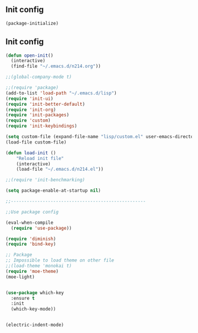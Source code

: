 ** Init config

#+BEGIN_SRC emacs-lisp
(package-initialize)
#+END_SRC

** Init config 

#+BEGIN_SRC emacs-lisp
(defun open-init()
  (interactive)
  (find-file "~/.emacs.d/n214.org"))

;;(global-company-mode t) 

;;(require 'package)
(add-to-list 'load-path "~/.emacs.d/lisp")
(require 'init-ui)
(require 'init-better-default)
(require 'init-org)
(require 'init-packages)
(require 'custom)
(require 'init-keybindings)

(setq custom-file (expand-file-name "lisp/custom.el" user-emacs-directory))
(load-file custom-file)

(defun load-init ()
    "Reload init file"
    (interactive)
    (load-file "~/.emacs.d/n214.el"))

;;(require 'init-benchmarking)

(setq package-enable-at-startup nil)

;;---------------------------------------------------

;;Use package config

(eval-when-compile
  (require 'use-package))

(require 'diminish)
(require 'bind-key)

;; Package
;; Impossible to load theme on other file
;;(load-theme 'monokai t)
(require 'moe-theme)
(moe-light)


(use-package which-key
  :ensure t
  :init
  (which-key-mode))


(electric-indent-mode)
#+END_SRC
